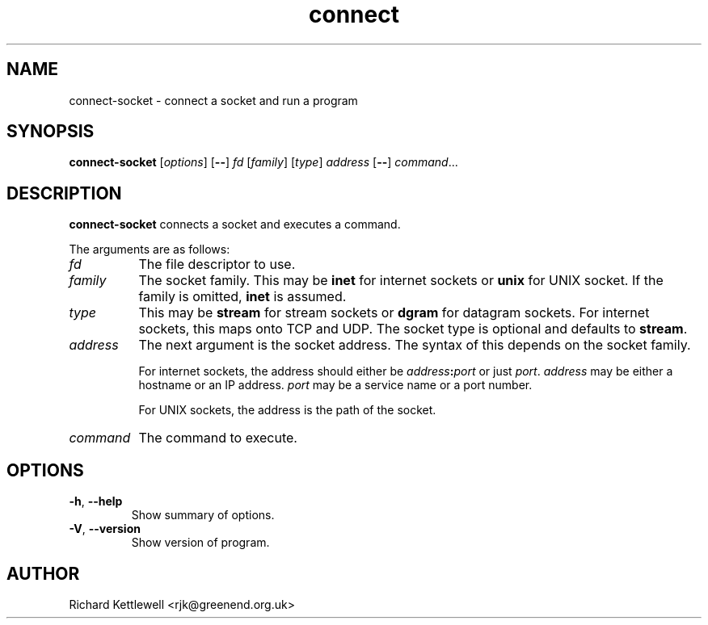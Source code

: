 .\" (c) 2014 Richard Kettlewell
.\"
.\" This program is free software: you can redistribute it and/or modify
.\" it under the terms of the GNU General Public License as published by
.\" the Free Software Foundation, either version 3 of the License, or
.\" (at your option) any later version.
.\"
.\" This program is distributed in the hope that it will be useful,
.\" but WITHOUT ANY WARRANTY; without even the implied warranty of
.\" MERCHANTABILITY or FITNESS FOR A PARTICULAR PURPOSE.  See the
.\" GNU General Public License for more details.
.\"
.\" You should have received a copy of the GNU General Public License
.\" along with this program.  If not, see <http://www.gnu.org/licenses/>.
.TH connect 1
.SH NAME
connect-socket \- connect a socket and run a program
.SH SYNOPSIS
.B connect-socket
.RI [ options ]
.RB [ -- ]
.I fd
.RI [ family ]
.RI [ type ]
.I address
.RB [ -- ]
.IR command ...
.SH DESCRIPTION
\fBconnect-socket\fR connects a socket and executes a command.
.PP
The arguments are as follows:
.TP 8
.I fd
The file descriptor to use.
.TP
.I family
The socket family.  This may be \fBinet\fR for internet sockets or
\fBunix\fR for UNIX socket.  If the family is omitted, \fBinet\fR is
assumed.
.TP
.I type
This may be \fBstream\fR for stream sockets or \fBdgram\fR for
datagram sockets.  For internet sockets, this maps onto TCP and UDP.
The socket type is optional and defaults to \fBstream\fR.
.TP
.I address
The next argument is the socket address.  The syntax of this depends
on the socket family.
.IP
For internet sockets, the address should either be
\fIaddress\fB:\fIport\fR or just \fIport\fR.  \fIaddress\fR may be
either a hostname or an IP address.  \fIport\fR may be a service name
or a port number.
.IP
For UNIX sockets, the address is the path of the socket.
.TP
.I command
The command to execute.
.SH OPTIONS
.TP
\fB-h\fR, \fB--help\fR
Show summary of options.
.TP
\fB-V\fR, \fB--version\fR
Show version of program.
.SH AUTHOR
Richard Kettlewell <rjk@greenend.org.uk>
